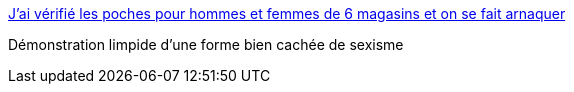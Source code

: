 :jbake-type: post
:jbake-status: published
:jbake-title: J’ai vérifié les poches pour hommes et femmes de 6 magasins et on se fait arnaquer
:jbake-tags: féminisme,vêtement,_mois_févr.,_année_2017
:jbake-date: 2017-02-20
:jbake-depth: ../
:jbake-uri: shaarli/1487586012000.adoc
:jbake-source: https://nicolas-delsaux.hd.free.fr/Shaarli?searchterm=https%3A%2F%2Fwww.buzzfeed.com%2Fmariekirschen%2Fjai-verifie-les-poches-pour-hommes-et-femmes-de-6-magasins-e%23.tcQQ91ZOR&searchtags=f%C3%A9minisme+v%C3%AAtement+_mois_f%C3%A9vr.+_ann%C3%A9e_2017
:jbake-style: shaarli

https://www.buzzfeed.com/mariekirschen/jai-verifie-les-poches-pour-hommes-et-femmes-de-6-magasins-e#.tcQQ91ZOR[J’ai vérifié les poches pour hommes et femmes de 6 magasins et on se fait arnaquer]

Démonstration limpide d'une forme bien cachée de sexisme
